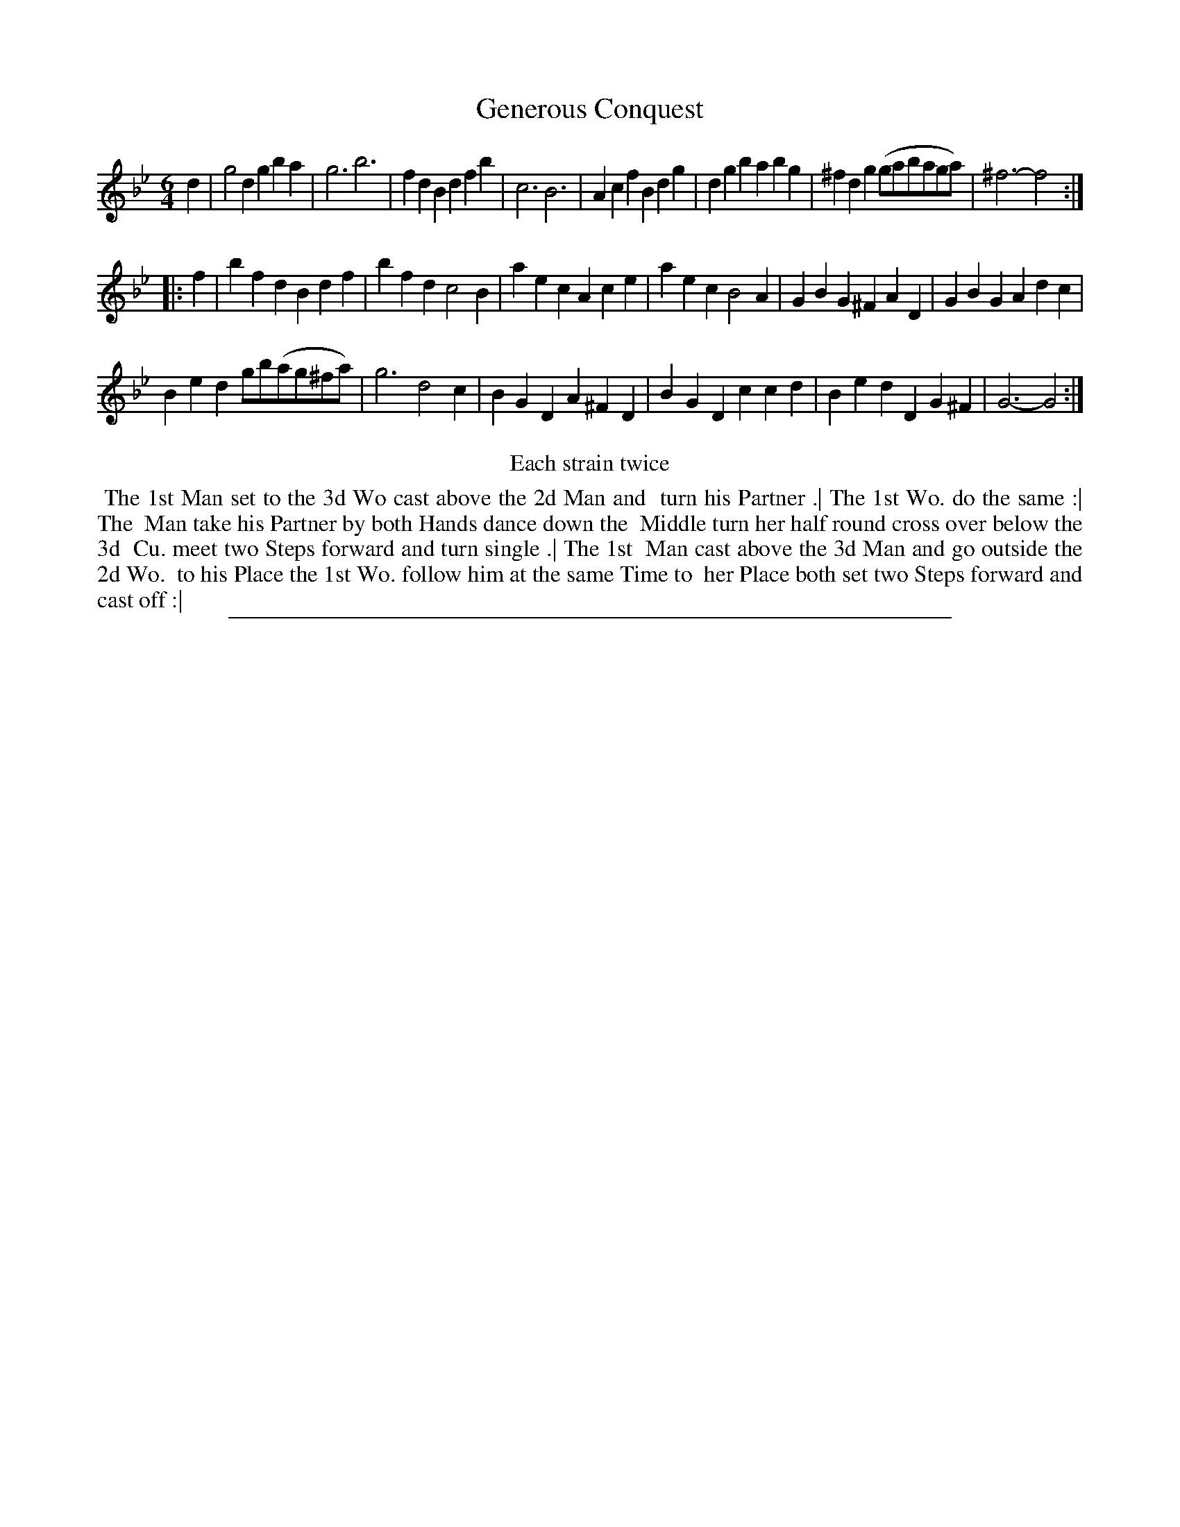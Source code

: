 X: 1
T: Generous Conquest
%R: jig
B: "The Compleat Country Dancing-Master" printed by John Walsh, London ca. 1740
S: 6: CCDM2 http://imslp.org/wiki/The_Compleat_Country_Dancing-Master_(Various) V.2 (121)
Z: 2013 John Chambers <jc:trillian.mit.edu>
N: Repeats added to satisfy the "Each strain twice" instruction.
M: 6/4
L: 1/4
K: Gm
% - - - - - - - - - - - - - - - - - - - - - - - - -
d |\
g2d gba | g3 b3 | fdB dfb | c3 B3 |\
Acf Bdg | dgb abg | ^fdg (g/a/b/a/g/a/) | ^f3- f2 :|
|: f |\
bfd Bdf | bfd c2B | aec Ace | aec B2A |\
GBG ^FAD | GBG Adc |
Bed g/b/(a/g/^f/a/) | g3 d2c |\
BGD A^FD | BGD ccd | Bed DG^F | G3- G2 :|
% - - - - - - - - - - - - - - - - - - - - - - - - -
%%center Each strain twice
%%begintext align
%% The 1st Man set to the 3d Wo cast above the 2d Man and
%% turn his Partner .| The 1st Wo. do the same :| The
%% Man take his Partner by both Hands dance down the
%% Middle turn her half round cross over below the 3d
%% Cu. meet two Steps forward and turn single .| The 1st
%% Man cast above the 3d Man and go outside the 2d Wo.
%% to his Place the 1st Wo. follow him at the same Time to
%% her Place both set two Steps forward and cast off :|
%%endtext
%%sep 1 8 500

